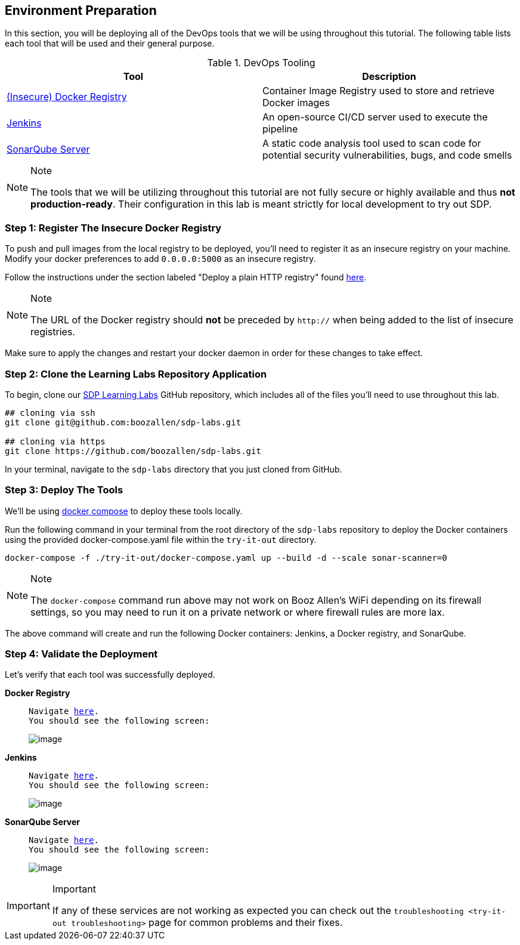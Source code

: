 == Environment Preparation

In this section, you will be deploying all of the DevOps tools that we
will be using throughout this tutorial. The following table lists each
tool that will be used and their general purpose.

.DevOps Tooling
[cols=",",options="header",]
|===
|Tool |Description
|https://docs.docker.com/registry/[(Insecure) Docker Registry]
|Container Image Registry used to store and retrieve Docker images

|https://jenkins.io/[Jenkins] |An open-source CI/CD server used to
execute the pipeline

|https://www.sonarqube.org/about/[SonarQube Server] |A static code
analysis tool used to scan code for potential security vulnerabilities,
bugs, and code smells
|===

[NOTE]
.Note
====
The tools that we will be utilizing throughout this tutorial are not
fully secure or highly available and thus *not production-ready*. Their
configuration in this lab is meant strictly for local development to try
out SDP.
====
=== Step 1: Register The Insecure Docker Registry

To push and pull images from the local registry to be deployed, you'll
need to register it as an insecure registry on your machine. Modify your
docker preferences to add `0.0.0.0:5000` as an insecure registry.

Follow the instructions under the section labeled "Deploy a plain HTTP
registry" found
https://docs.docker.com/registry/insecure/#deploy-a-plain-http-registry[here].

[NOTE]
.Note
====
The URL of the Docker registry should *not* be preceded by `http://`
when being added to the list of insecure registries.
====
Make sure to apply the changes and restart your docker daemon in
order for these changes to take effect.

=== Step 2: Clone the Learning Labs Repository Application

To begin, clone our https://github.com/boozallen/sdp-labs[SDP Learning
Labs] GitHub repository, which includes all of the files you'll need to
use throughout this lab.

[source,bash]
----
## cloning via ssh
git clone git@github.com:boozallen/sdp-labs.git

## cloning via https
git clone https://github.com/boozallen/sdp-labs.git
----

In your terminal, navigate to the `sdp-labs` directory that you just
cloned from GitHub.

=== Step 3: Deploy The Tools

We'll be using https://docs.docker.com/compose/[docker compose] to
deploy these tools locally.

Run the following command in your terminal from the root directory of
the `sdp-labs` repository to deploy the Docker containers using the
provided docker-compose.yaml file within the `try-it-out` directory.

[source,bash]
----
docker-compose -f ./try-it-out/docker-compose.yaml up --build -d --scale sonar-scanner=0
----

[NOTE]
.Note
====
The `docker-compose` command run above may not work on Booz Allen's WiFi
depending on its firewall settings, so you may need to run it on a
private network or where firewall rules are more lax.
====
The above command will create and run the following Docker
containers: Jenkins, a Docker registry, and SonarQube.

=== Step 4: Validate the Deployment

Let's verify that each tool was successfully deployed.

*Docker Registry*

____
[verse]
--
Navigate http://localhost:5000/v2/_catalog[here].
You should see the following screen:
--

image:../images/deploy-devops-tools/docker_registry.png[image]
____

*Jenkins*

____
[verse]
--
Navigate http://localhost:8080[here].
You should see the following screen:
--

image:../images/deploy-devops-tools/jenkins.png[image]
____

*SonarQube Server*

____
[verse]
--
Navigate http://localhost:9000[here].
You should see the following screen:
--

image:../images/deploy-devops-tools/sonarqube.png[image]
____

[IMPORTANT]
.Important
====
If any of these services are not working as expected you can check out
the `troubleshooting <try-it-out troubleshooting>` page for common
problems and their fixes.
====
